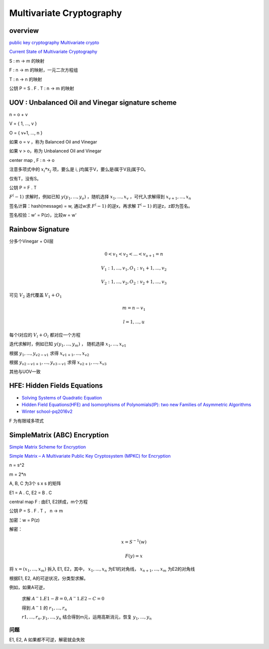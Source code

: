 Multivariate Cryptography
#############################

overview 
======================================

`public key cryptography Multivariate crypto <https://www.slideserve.com/birch/summary>`_

`Current State of Multivariate Cryptography <https://www.researchgate.net/publication/319170467_Current_State_of_Multivariate_Cryptography>`_

S : m -> m 的映射

F : n -> m 的映射，一元二次方程组

T : n -> n 的映射

公钥 P = S . F . T : n -> m 的映射

UOV : Unbalanced Oil and Vinegar signature scheme
============================================================

n = o + v

V =  { 1, ..., v }

O = { v+1, ..., n }

如果 o = v ，称为 Balanced Oil and Vinegar

如果 v > o，称为 Unbalanced Oil and Vinegar

center map , F : n -> o

注意多项式中的 :math:`x_i*x_j` 项，要么是 i, j均属于V，要么是i属于V且j属于O。

仅有T，没有S。

公钥 P = F . T

:math:`F^(-1)` 求解时，例如已知 :math:`y ( y_1, ..., y_o)` ，随机选择 :math:`x_1, ..., x_v` ，可代入求解得到 :math:`x_{v+1} , ..., x_n`

签名计算：hash(message) = w, 通过w求 :math:`F^(-1)` 的逆x，再求解 :math:`T^(-1)` 的逆z，z即为签名。

签名校验：w' = P(z)，比较w = w'

Rainbow Signature
======================================

分多个Vinegar + Oil层

.. math::

    0 < v_1 < v_2 < ... < v_{u+1} = n

    V_1 : { 1, ..., v_1 },  O_1: { v_1 + 1, ..., v_2 }

    V_2 : { 1, ..., v_2 }, O_2: { v_2 + 1, ..., v_3 }

可见 :math:`V_2` 迭代覆盖 :math:`V_1 + O_1`

.. math::

    m = n - v_1

    l = 1, ..., u

每个l对应的 :math:`V_l + O_l` 都对应一个方程

迭代求解时，例如已知 :math:`y (y_1, ..., y_m)` ， 随机选择 :math:`x_1, ..., x_{v1}`

根据 :math:`y_1, ..., y_{v2-v1}` 求得 :math:`x_{v1+1}, ..., x_{v2}`

根据 :math:`y_{v2-v1+1}, ..., y_{v3-v1}` 求得 :math:`x_{v2+1}, ..., x_{v3}`

其他与UOV一致


HFE: Hidden Fields Equations
======================================

- `Solving Systems of Quadratic Equation <https://www.slideserve.com/niveditha/solving-systems-of-quadratic-equations>`_
- `Hidden Field Equations(HFE) and Isomorphisms of Polynomials(IP): two new Families of Asymmetric Algorithms <http://www.minrank.org/hfe.pdf>`_
- `Winter school-pq2016v2 <https://www.slideshare.net/LudovicPerret/winter-schoolpq2016v2>`_

F 为有限域多项式


SimpleMatrix (ABC) Encryption
======================================

`Simple Matrix Scheme for Encryption <https://www.researchgate.net/publication/268028336_Simple_Matrix_Scheme_for_Encryption>`_

`Simple Matrix – A Multivariate Public Key Cryptosystem (MPKC) for Encryption <https://www.researchgate.net/publication/279636226_Simple_Matrix_-_A_Multivariate_Public_Key_Cryptosystem_MPKC_for_Encryption>`_

n = s^2

m = 2*n

A, B, C 为3个 s x s 的矩阵

E1 = A . C, E2 = B . C

central map F : 由E1, E2拼成，m个方程

公钥 P = S . F . T  ， n -> m

加密：w = P(z) 

解密：

.. math::

    x = S^{-1} (w)

    F(y) = x

将 :math:`x = (x_1, ..., x_m)` 拆入 E1, E2，其中， :math:`x_1, ..., x_n` 为E1的对角线， :math:`x_{n+1}, ..., x_m` 为E2的对角线

根据E1, E2, A的可逆状况，分类型求解。

例如，如果A可逆，

    求解 :math:`A^-1 . E1 - B = 0, A^-1 . E2 - C = 0`

    得到 :math:`A^-1` 的 :math:`r_1, ..., r_n`

    :math:`r1, ..., r_n, y_1, ..., y_n` 结合得到m元，运用高斯消元，恢复 :math:`y_1, ..., y_n`


问题
----------

E1, E2, A 如果都不可逆，解密就会失败


